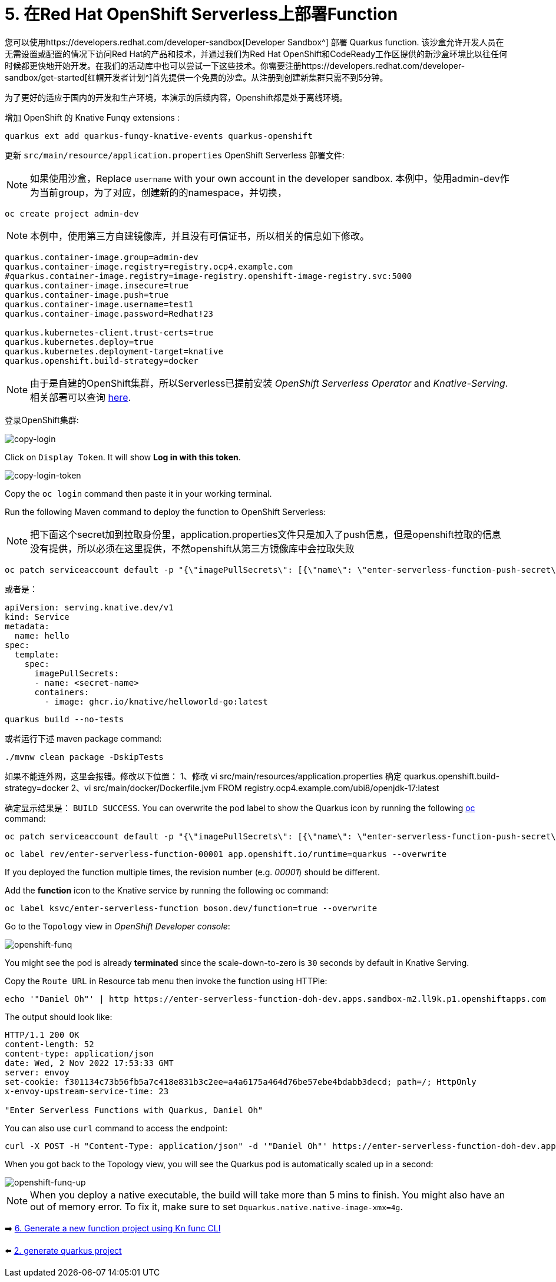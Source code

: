 = 5. 在Red Hat OpenShift Serverless上部署Function

您可以使用https://developers.redhat.com/developer-sandbox[Developer Sandbox^] 部署 Quarkus function. 该沙盒允许开发人员在无需设置或配置的情况下访问Red Hat的产品和技术，并通过我们为Red Hat OpenShift和CodeReady工作区提供的新沙盒环境比以往任何时候都更快地开始开发。在我们的活动库中也可以尝试一下这些技术。你需要注册https://developers.redhat.com/developer-sandbox/get-started[红帽开发者计划^]首先提供一个免费的沙盒。从注册到创建新集群只需不到5分钟。

为了更好的适应于国内的开发和生产环境，本演示的后续内容，Openshift都是处于离线环境。

增加 OpenShift 的 Knative Funqy extensions :

[source,sh]
----
quarkus ext add quarkus-funqy-knative-events quarkus-openshift

----

更新 `src/main/resource/application.properties`  OpenShift Serverless 部署文件:

[NOTE]
====
如果使用沙盒，Replace `username` with your own account in the developer sandbox.
本例中，使用admin-dev作为当前group，为了对应，创建新的的namespace，并切换，
====

[source,sh]
----
oc create project admin-dev

----

[NOTE]
====
本例中，使用第三方自建镜像库，并且没有可信证书，所以相关的信息如下修改。
====

[source,yaml]
----
quarkus.container-image.group=admin-dev
quarkus.container-image.registry=registry.ocp4.example.com
#quarkus.container-image.registry=image-registry.openshift-image-registry.svc:5000
quarkus.container-image.insecure=true
quarkus.container-image.push=true
quarkus.container-image.username=test1
quarkus.container-image.password=Redhat!23

quarkus.kubernetes-client.trust-certs=true
quarkus.kubernetes.deploy=true
quarkus.kubernetes.deployment-target=knative
quarkus.openshift.build-strategy=docker
----

[NOTE]
====
由于是自建的OpenShift集群，所以Serverless已提前安装 _OpenShift Serverless Operator_ and _Knative-Serving_. 相关部署可以查询 https://docs.openshift.com/container-platform/4.8/serverless/admin_guide/install-serverless-operator.html[here^].
====

登录OpenShift集群:

image::../images/copy-login.png[copy-login]

Click on `Display Token`. It will show *Log in with this token*.

image::../images/copy-login-token.png[copy-login-token]

Copy the `oc login` command then paste it in your working terminal.

Run the following Maven command to deploy the function to OpenShift Serverless:

[NOTE]
====
把下面这个secret加到拉取身份里，application.properties文件只是加入了push信息，但是openshift拉取的信息没有提供，所以必须在这里提供，不然openshift从第三方镜像库中会拉取失败
====
[source,sh]
----
oc patch serviceaccount default -p "{\"imagePullSecrets\": [{\"name\": \"enter-serverless-function-push-secret\"}]}"
----
或者是：
[source,yaml]
----
apiVersion: serving.knative.dev/v1
kind: Service
metadata:
  name: hello
spec:
  template:
    spec:
      imagePullSecrets:
      - name: <secret-name>
      containers:
        - image: ghcr.io/knative/helloworld-go:latest
----

[source,sh]
----
quarkus build --no-tests
----

或者运行下述 maven package command:

[source,sh]
----
./mvnw clean package -DskipTests
----
如果不能连外网，这里会报错。修改以下位置：
1、修改
vi src/main/resources/application.properties
确定
quarkus.openshift.build-strategy=docker
2、vi src/main/docker/Dockerfile.jvm
FROM registry.ocp4.example.com/ubi8/openjdk-17:latest

确定显示结果是： `BUILD SUCCESS`. You can overwrite the pod label to show the Quarkus icon by running the following https://docs.openshift.com/container-platform/4.9/cli_reference/openshift_cli/getting-started-cli.html[oc^] command:

[source,sh]
----
oc patch serviceaccount default -p "{\"imagePullSecrets\": [{\"name\": \"enter-serverless-function-push-secret\"}]}"
----

[source,sh]
----
oc label rev/enter-serverless-function-00001 app.openshift.io/runtime=quarkus --overwrite
----

If you deployed the function multiple times, the revision number (e.g. _00001_) should be different.

Add the **function** icon to the Knative service by running the following oc command:

[source,sh]
----
oc label ksvc/enter-serverless-function boson.dev/function=true --overwrite
----

Go to the `Topology` view in _OpenShift Developer console_:

image::../images/openshift-funq.png[openshift-funq]

You might see the pod is already **terminated** since the scale-down-to-zero is `30` seconds by default in Knative Serving.

Copy the `Route URL` in Resource tab menu then invoke the function using HTTPie:

[source,sh]
----
echo '"Daniel Oh"' | http https://enter-serverless-function-doh-dev.apps.sandbox-m2.ll9k.p1.openshiftapps.com
----

The output should look like:

[source,sh]
----
HTTP/1.1 200 OK
content-length: 52
content-type: application/json
date: Wed, 2 Nov 2022 17:53:33 GMT
server: envoy
set-cookie: f301134c73b56fb5a7c418e831b3c2ee=a4a6175a464d76be57ebe4bdabb3decd; path=/; HttpOnly
x-envoy-upstream-service-time: 23

"Enter Serverless Functions with Quarkus, Daniel Oh"
----

You can also use `curl` command to access the endpoint:
[source,sh]
----
curl -X POST -H "Content-Type: application/json" -d '"Daniel Oh"' https://enter-serverless-function-doh-dev.apps.sandbox-m2.ll9k.p1.openshiftapps.com ; echo
----

When you got back to the Topology view, you will see the Quarkus pod is automatically scaled up in a second:

image::../images/openshift-funq-up.png[openshift-funq-up]

[NOTE]
====
When you deploy a native executable, the build will take more than 5 mins to finish. You might also have an out of memory error. To fix it, make sure to set `Dquarkus.native.native-image-xmx=4g`.
====

➡️ link:./6-generate-kn-functions.adoc[6. Generate a new function project using Kn func CLI]

⬅️ link:./2-generate-quarkus-project.adoc[2. generate quarkus project]
